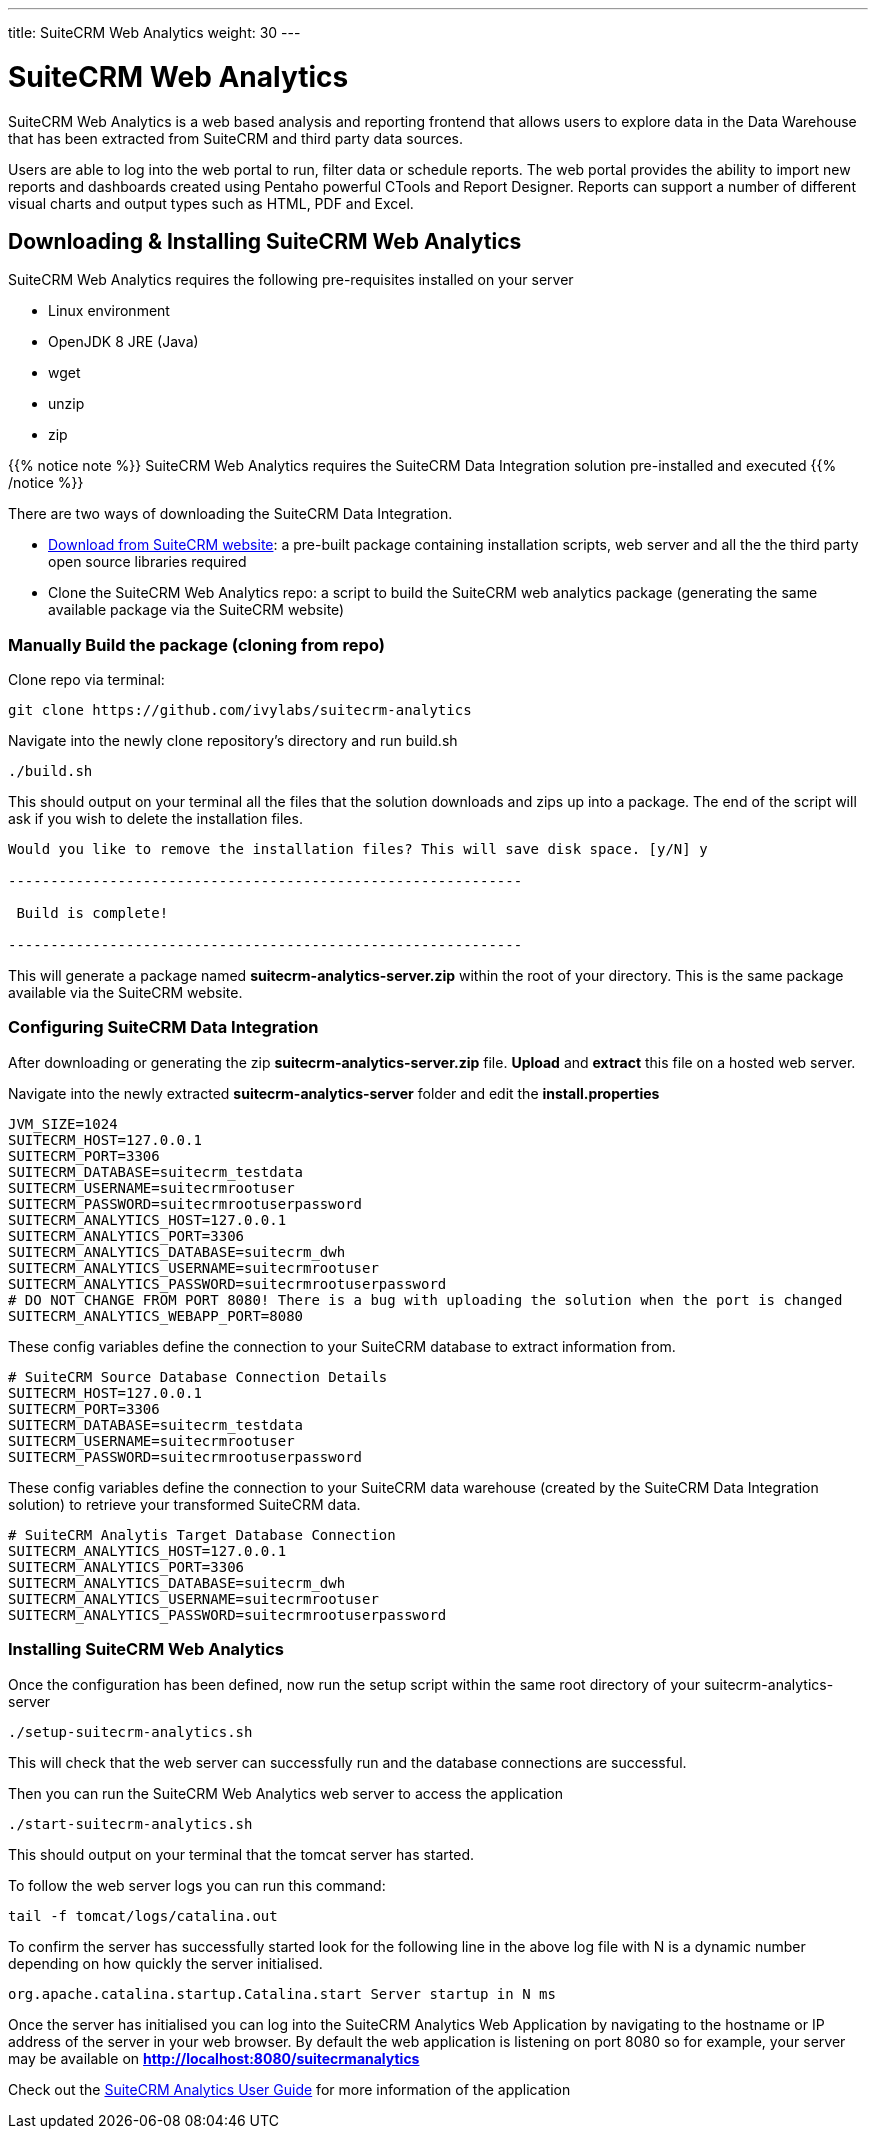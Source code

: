 ---
title: SuiteCRM Web Analytics
weight: 30
---

:imagesdir: /images/en/admin

= SuiteCRM Web Analytics

SuiteCRM Web Analytics is a web based analysis and reporting frontend that allows users to explore data in the Data Warehouse that has been extracted from SuiteCRM and third party data sources.

Users are able to log into the web portal to run, filter data or schedule reports. The web portal provides the ability to import new reports and dashboards created using Pentaho powerful CTools and Report Designer. Reports can support a number of different visual charts and output types such as HTML, PDF and Excel.

== Downloading & Installing SuiteCRM Web Analytics

SuiteCRM Web Analytics requires the following pre-requisites installed on your server

* Linux environment
* OpenJDK 8 JRE (Java)
* wget
* unzip
* zip

{{% notice note %}}
SuiteCRM Web Analytics requires the SuiteCRM Data Integration solution pre-installed and executed
{{% /notice %}}

There are two ways of downloading the SuiteCRM Data Integration.

* https://suitecrm.com/resources/suitecrm-analytics-tool[Download from SuiteCRM website]: a pre-built package containing installation scripts, web server and all the the third party open source libraries required
* Clone the SuiteCRM Web Analytics repo: a script to build the SuiteCRM web analytics package (generating the same available package via the SuiteCRM website)

=== Manually Build the package (cloning from repo)

Clone repo via terminal:

[source,bash]
----
git clone https://github.com/ivylabs/suitecrm-analytics
----

Navigate into the newly clone repository's directory and run build.sh

[source,bash]
----
./build.sh
----

This should output on your terminal all the files that the solution downloads and zips up into a package.
The end of the script will ask if you wish to delete the installation files.

[source,bash]
----
Would you like to remove the installation files? This will save disk space. [y/N] y

-------------------------------------------------------------

 Build is complete!

-------------------------------------------------------------
----

This will generate a package named ***suitecrm-analytics-server.zip*** within the root of your directory. This is the same package available via the SuiteCRM website.


=== Configuring SuiteCRM Data Integration

After downloading or generating the zip ***suitecrm-analytics-server.zip*** file. ***Upload*** and ***extract*** this file on a hosted web server.

Navigate into the newly extracted ***suitecrm-analytics-server*** folder and edit the ***install.properties***

[source,bash]
----
JVM_SIZE=1024
SUITECRM_HOST=127.0.0.1
SUITECRM_PORT=3306
SUITECRM_DATABASE=suitecrm_testdata
SUITECRM_USERNAME=suitecrmrootuser
SUITECRM_PASSWORD=suitecrmrootuserpassword
SUITECRM_ANALYTICS_HOST=127.0.0.1
SUITECRM_ANALYTICS_PORT=3306
SUITECRM_ANALYTICS_DATABASE=suitecrm_dwh
SUITECRM_ANALYTICS_USERNAME=suitecrmrootuser
SUITECRM_ANALYTICS_PASSWORD=suitecrmrootuserpassword
# DO NOT CHANGE FROM PORT 8080! There is a bug with uploading the solution when the port is changed
SUITECRM_ANALYTICS_WEBAPP_PORT=8080
----

These config variables define the connection to your SuiteCRM database to extract information from.

[source,bash]
----
# SuiteCRM Source Database Connection Details
SUITECRM_HOST=127.0.0.1
SUITECRM_PORT=3306
SUITECRM_DATABASE=suitecrm_testdata
SUITECRM_USERNAME=suitecrmrootuser
SUITECRM_PASSWORD=suitecrmrootuserpassword
----

These config variables define the connection to your SuiteCRM data warehouse (created by the SuiteCRM Data Integration solution) to retrieve your transformed SuiteCRM data.

[source,bash]
----
# SuiteCRM Analytis Target Database Connection
SUITECRM_ANALYTICS_HOST=127.0.0.1
SUITECRM_ANALYTICS_PORT=3306
SUITECRM_ANALYTICS_DATABASE=suitecrm_dwh
SUITECRM_ANALYTICS_USERNAME=suitecrmrootuser
SUITECRM_ANALYTICS_PASSWORD=suitecrmrootuserpassword
----

=== Installing SuiteCRM Web Analytics

Once the configuration has been defined, now run the setup script within the same root directory of your suitecrm-analytics-server

[source,bash]
----
./setup-suitecrm-analytics.sh
----

This will check that the web server can successfully run and the database connections are successful.

Then you can run the SuiteCRM Web Analytics web server to access the application

[source,bash]
----
./start-suitecrm-analytics.sh
----

This should output on your terminal that the tomcat server has started.

To follow the web server logs you can run this command:

[source,bash]
----
tail -f tomcat/logs/catalina.out
----

To confirm the server has successfully started look for the following line in the above log file with N is a dynamic number depending on how quickly the server initialised.

[source,bash]
----
org.apache.catalina.startup.Catalina.start Server startup in N ms
----

Once the server has initialised you can log into the SuiteCRM Analytics Web Application by navigating to the hostname or IP address of the server in your web browser.
By default the web application is listening on port 8080 so for example, your server may be available on ***http://localhost:8080/suitecrmanalytics***

Check out the link:/user/suitecrm-analytics/getting-started/[SuiteCRM Analytics User Guide] for more information of the application







